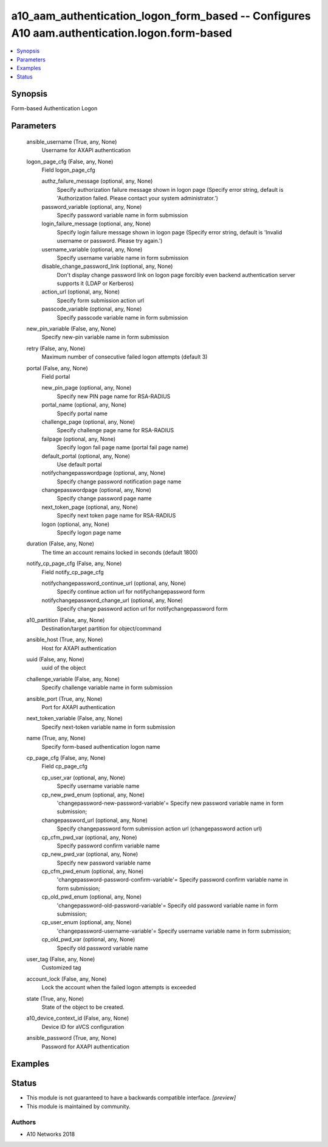 .. _a10_aam_authentication_logon_form_based_module:


a10_aam_authentication_logon_form_based -- Configures A10 aam.authentication.logon.form-based
=============================================================================================

.. contents::
   :local:
   :depth: 1


Synopsis
--------

Form-based Authentication Logon






Parameters
----------

  ansible_username (True, any, None)
    Username for AXAPI authentication


  logon_page_cfg (False, any, None)
    Field logon_page_cfg


    authz_failure_message (optional, any, None)
      Specify authorization failure message shown in logon page (Specify error string, default is 'Authorization failed. Please contact your system administrator.')


    password_variable (optional, any, None)
      Specify password variable name in form submission


    login_failure_message (optional, any, None)
      Specify login failure message shown in logon page (Specify error string, default is 'Invalid username or password. Please try again.')


    username_variable (optional, any, None)
      Specify username variable name in form submission


    disable_change_password_link (optional, any, None)
      Don't display change password link on logon page forcibly even backend authentication server supports it (LDAP or Kerberos)


    action_url (optional, any, None)
      Specify form submission action url


    passcode_variable (optional, any, None)
      Specify passcode variable name in form submission



  new_pin_variable (False, any, None)
    Specify new-pin variable name in form submission


  retry (False, any, None)
    Maximum number of consecutive failed logon attempts (default 3)


  portal (False, any, None)
    Field portal


    new_pin_page (optional, any, None)
      Specify new PIN page name for RSA-RADIUS


    portal_name (optional, any, None)
      Specify portal name


    challenge_page (optional, any, None)
      Specify challenge page name for RSA-RADIUS


    failpage (optional, any, None)
      Specify logon fail page name (portal fail page name)


    default_portal (optional, any, None)
      Use default portal


    notifychangepasswordpage (optional, any, None)
      Specify change password notification page name


    changepasswordpage (optional, any, None)
      Specify change password page name


    next_token_page (optional, any, None)
      Specify next token page name for RSA-RADIUS


    logon (optional, any, None)
      Specify logon page name



  duration (False, any, None)
    The time an account remains locked in seconds (default 1800)


  notify_cp_page_cfg (False, any, None)
    Field notify_cp_page_cfg


    notifychangepassword_continue_url (optional, any, None)
      Specify continue action url for notifychangepassword form


    notifychangepassword_change_url (optional, any, None)
      Specify change password action url for notifychangepassword form



  a10_partition (False, any, None)
    Destination/target partition for object/command


  ansible_host (True, any, None)
    Host for AXAPI authentication


  uuid (False, any, None)
    uuid of the object


  challenge_variable (False, any, None)
    Specify challenge variable name in form submission


  ansible_port (True, any, None)
    Port for AXAPI authentication


  next_token_variable (False, any, None)
    Specify next-token variable name in form submission


  name (True, any, None)
    Specify form-based authentication logon name


  cp_page_cfg (False, any, None)
    Field cp_page_cfg


    cp_user_var (optional, any, None)
      Specify username variable name


    cp_new_pwd_enum (optional, any, None)
      'changepassword-new-password-variable'= Specify new password variable name in form submission;


    changepassword_url (optional, any, None)
      Specify changepassword form submission action url (changepassword action url)


    cp_cfm_pwd_var (optional, any, None)
      Specify password confirm variable name


    cp_new_pwd_var (optional, any, None)
      Specify new password variable name


    cp_cfm_pwd_enum (optional, any, None)
      'changepassword-password-confirm-variable'= Specify password confirm variable name in form submission;


    cp_old_pwd_enum (optional, any, None)
      'changepassword-old-password-variable'= Specify old password variable name in form submission;


    cp_user_enum (optional, any, None)
      'changepassword-username-variable'= Specify username variable name in form submission;


    cp_old_pwd_var (optional, any, None)
      Specify old password variable name



  user_tag (False, any, None)
    Customized tag


  account_lock (False, any, None)
    Lock the account when the failed logon attempts is exceeded


  state (True, any, None)
    State of the object to be created.


  a10_device_context_id (False, any, None)
    Device ID for aVCS configuration


  ansible_password (True, any, None)
    Password for AXAPI authentication









Examples
--------

.. code-block:: yaml+jinja

    





Status
------




- This module is not guaranteed to have a backwards compatible interface. *[preview]*


- This module is maintained by community.



Authors
~~~~~~~

- A10 Networks 2018

